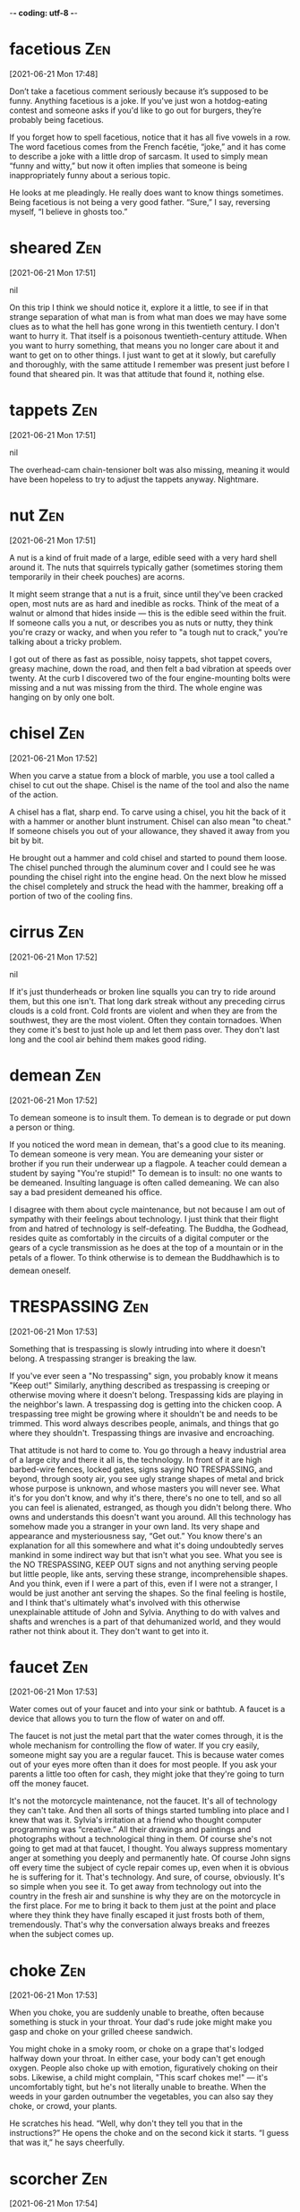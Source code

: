 -*- coding: utf-8 -*-

* facetious :Zen:
[2021-06-21 Mon 17:48]

Don’t take a facetious comment seriously because it’s supposed to be
funny. Anything facetious is a joke. If you've just won a
hotdog-eating contest and someone asks if you'd like to go out for
burgers, they’re probably being facetious.

If you forget how to spell facetious, notice that it has all five
vowels in a row. The word facetious comes from the French facétie,
“joke,” and it has come to describe a joke with a little drop of
sarcasm. It used to simply mean “funny and witty,” but now it often
implies that someone is being inappropriately funny about a serious
topic.

He looks at me pleadingly. He really does want to know things sometimes. Being
facetious is not being a very good father. “Sure,” I say, reversing myself, “I
believe in ghosts too.”

* sheared :Zen:
[2021-06-21 Mon 17:51]



nil

On this trip I think we should notice it, explore it a little, to see if in that
strange separation of what man is from what man does we may have some clues as to
what the hell has gone wrong in this twentieth century. I don't want to hurry
it. That itself is a poisonous twentieth-century attitude. When you want to hurry
something, that means you no longer care about it and want to get on to other
things. I just want to get at it slowly, but carefully and thoroughly, with the
same attitude I remember was present just before I found that sheared pin. It was
that attitude that found it, nothing else.
* tappets :Zen:
[2021-06-21 Mon 17:51]



nil

The overhead-cam chain-tensioner bolt was also missing, meaning it would have
been hopeless to try to adjust the tappets anyway. Nightmare.
* nut :Zen:
[2021-06-21 Mon 17:51]

A nut is a kind of fruit made of a large, edible seed with a very hard
shell around it. The nuts that squirrels typically gather (sometimes
storing them temporarily in their cheek pouches) are acorns.

It might seem strange that a nut is a fruit, since until they've been
cracked open, most nuts are as hard and inedible as rocks. Think of
the meat of a walnut or almond that hides inside — this is the edible
seed within the fruit. If someone calls you a nut, or describes you as
nuts or nutty, they think you're crazy or wacky, and when you refer to
"a tough nut to crack," you're talking about a tricky problem.

I got out of there as fast as possible, noisy tappets, shot tappet covers, greasy
machine, down the road, and then felt a bad vibration at speeds over twenty. At
the curb I discovered two of the four engine-mounting bolts were missing and a
nut was missing from the third. The whole engine was hanging on by only one bolt.
* chisel :Zen:
[2021-06-21 Mon 17:52]

When you carve a statue from a block of marble, you use a tool called
a chisel to cut out the shape. Chisel is the name of the tool and also
the name of the action.

A chisel has a flat, sharp end. To carve using a chisel, you hit the
back of it with a hammer or another blunt instrument. Chisel can also
mean "to cheat." If someone chisels you out of your allowance, they
shaved it away from you bit by bit.

He brought out a hammer and cold chisel and started to pound them loose. The
chisel punched through the aluminum cover and I could see he was pounding the
chisel right into the engine head. On the next blow he missed the chisel
completely and struck the head with the hammer, breaking off a portion of two of
the cooling fins.
* cirrus :Zen:
[2021-06-21 Mon 17:52]



nil

If it's just thunderheads or broken line squalls you can try to ride around
them, but this one isn't. That long dark streak without any preceding cirrus
clouds is a cold front. Cold fronts are violent and when they are from the
southwest, they are the most violent. Often they contain tornadoes. When they
come it's best to just hole up and let them pass over. They don't last long
and the cool air behind them makes good riding.
* demean :Zen:
[2021-06-21 Mon 17:52]

To demean someone is to insult them. To demean is to degrade or put
down a person or thing.

If you noticed the word mean in demean, that's a good clue to its
meaning. To demean someone is very mean. You are demeaning your sister
or brother if you run their underwear up a flagpole. A teacher could
demean a student by saying "You're stupid!" To demean is to insult: no
one wants to be demeaned. Insulting language is often called
demeaning. We can also say a bad president demeaned his office.

I disagree with them about cycle maintenance, but not because I am out of
sympathy with their feelings about technology. I just think that their flight
from and hatred of technology is self-defeating. The Buddha, the Godhead, resides
quite as comfortably in the circuits of a digital computer or the gears of a
cycle transmission as he does at the top of a mountain or in the petals of a
flower. To think otherwise is to demean the Buddhawhich is to demean oneself.
* TRESPASSING :Zen:
[2021-06-21 Mon 17:53]

Something that is trespassing is slowly intruding into where it
doesn't belong. A trespassing stranger is breaking the law.

If you've ever seen a "No trespassing" sign, you probably know it
means "Keep out!" Similarly, anything described as trespassing is
creeping or otherwise moving where it doesn't belong. Trespassing kids
are playing in the neighbor's lawn. A trespassing dog is getting into
the chicken coop. A trespassing tree might be growing where it
shouldn't be and needs to be trimmed. This word always describes
people, animals, and things that go where they shouldn't. Trespassing
things are invasive and encroaching.

That attitude is not hard to come to. You go through a heavy industrial area of a
large city and there it all is, the technology. In front of it are high
barbed-wire fences, locked gates, signs saying NO TRESPASSING, and beyond,
through sooty air, you see ugly strange shapes of metal and brick whose purpose
is unknown, and whose masters you will never see. What it's for you don't
know, and why it's there, there's no one to tell, and so all you can feel
is alienated, estranged, as though you didn't belong there. Who owns and
understands this doesn't want you around. All this technology has somehow made
you a stranger in your own land. Its very shape and appearance and mysteriousness
say, “Get out.” You know there's an explanation for all this somewhere and
what it's doing undoubtedly serves mankind in some indirect way but that
isn't what you see. What you see is the NO TRESPASSING, KEEP OUT signs and not
anything serving people but little people, like ants, serving these strange,
incomprehensible shapes. And you think, even if I were a part of this, even if I
were not a stranger, I would be just another ant serving the shapes. So the final
feeling is hostile, and I think that's ultimately what's involved with this
otherwise unexplainable attitude of John and Sylvia. Anything to do with valves
and shafts and wrenches is a part of that dehumanized world, and they would
rather not think about it. They don't want to get into it.
* faucet :Zen:
[2021-06-21 Mon 17:53]

Water comes out of your faucet and into your sink or bathtub. A faucet
is a device that allows you to turn the flow of water on and off.

The faucet is not just the metal part that the water comes through, it
is the whole mechanism for controlling the flow of water. If you cry
easily, someone might say you are a regular faucet. This is because
water comes out of your eyes more often than it does for most
people. If you ask your parents a little too often for cash, they
might joke that they're going to turn off the money faucet.

It's not the motorcycle maintenance, not the faucet. It's all of technology
they can't take. And then all sorts of things started tumbling into place and
I knew that was it. Sylvia's irritation at a friend who thought computer
programming was “creative.” All their drawings and paintings and photographs
without a technological thing in them. Of course she's not going to get mad at
that faucet, I thought. You always suppress momentary anger at something you
deeply and permanently hate. Of course John signs off every time the subject of
cycle repair comes up, even when it is obvious he is suffering for it. That's
technology. And sure, of course, obviously. It's so simple when you see it. To
get away from technology out into the country in the fresh air and sunshine is
why they are on the motorcycle in the first place. For me to bring it back to
them just at the point and place where they think they have finally escaped it
just frosts both of them, tremendously. That's why the conversation always
breaks and freezes when the subject comes up.
* choke :Zen:
[2021-06-21 Mon 17:53]

When you choke, you are suddenly unable to breathe, often because
something is stuck in your throat. Your dad's rude joke might make you
gasp and choke on your grilled cheese sandwich.

You might choke in a smoky room, or choke on a grape that's lodged
halfway down your throat. In either case, your body can't get enough
oxygen. People also choke up with emotion, figuratively choking on
their sobs. Likewise, a child might complain, "This scarf chokes me!"
— it's uncomfortably tight, but he's not literally unable to
breathe. When the weeds in your garden outnumber the vegetables, you
can also say they choke, or crowd, your plants.

He scratches his head. “Well, why don't they tell you that in the
instructions?” He opens the choke and on the second kick it starts. “I guess that
was it,” he says cheerfully.
* scorcher :Zen:
[2021-06-21 Mon 17:54]



nil

Not a bit of moisture in the sky. Today's going to be a scorcher.
* hoarse :Zen:
[2021-06-21 Mon 17:54]

A hoarse voice is deep and rough and kind of hard to make out. People
get hoarse when they're sick, or when they are calling in sick to
work.

If you're supposed to perform in a play tonight, you'd better hope you
don't get hoarse: a hoarse voice doesn't sound the way it should. It's
scratchy, gruff, and hard to understand. Sometimes people get hoarse
from talking too much. Inhaling smoke can make you hoarse too. On the
other hand, some people have raspy, husky, rough-sounding voices that
sound hoarse all the time. You could ask them, "Are you hoarse?" They
might say, "Nah, I always sound like this."

So it is with John. I could preach the practical value and worth of motorcycle
maintenance till I'm hoarse and it would make not a dent in him. After two
sentences on the subject his eyes go completely glassy and he changes the
conversation or just looks away. He doesn't want to hear about it.
* apparent :Zen:
[2021-06-21 Mon 17:55]

Apparent means obvious, but — and this is confusing — it can also mean
something that seems to be true but isn't definite. "The train's
arrival is apparent — it's in the station — but apparently my friend
missed it because she is not getting off."

It makes sense that apparent has the same ancient root as appear
because it's about what is plain to see. Its subtle power of
suggestion, however, is wonderfully useful. The "heir apparent"
technically means next in line, but the ink isn't dry. The power of
apparent is that it leaves the door open for a little ambiguity. Maybe
the heir apparent will be the next king, or maybe he'll be overthrown
in a bloodless coup by his apparently more ambitious cousin.

And, of course, when you discover something like that it's like discovering a
tooth with a missing filling. You can never leave it alone. You have to probe it,
work around it, push on it, think about it, not because it's enjoyable but
because it's on your mind and it won't get off your mind. And the more I
probe and push on this subject of cycle maintenance the more irritated he gets,
and of course that makes me want to probe and push all the more. Not deliberately
to irritate him but because the irritation seems symptomatic of something deeper,
something under the surface that isn't immediately apparent.
* deadpan :Zen:
[2021-06-21 Mon 17:55]

Use the word deadpan to describe someone who uses no expression when
speaking, such as the deadpan way some comedians deliver even their
funniest jokes — which can make them even funnier.

Deadpan dates to 1928, when pan was slang for "face." So if you seem
to have a "dead face" as you say something, it means your face looks
very blank — no energy or animation. Deadpan is associated with
sarcasm, and like sarcasm, if you use it for comic effect, there's a
risk your audience won't pick up on it. Nevertheless, deadpan humor
can be funny and popular — witness the success of deadpan humor in the
sitcom Seinfeld.

”Let's not start that,” Sylvia says. They look at each other deadpan and then
both look over at me.
* silt :Zen:
[2021-06-21 Mon 17:55]

Silt is the fine bits of clay and sand that become sediment settling
at the bottom of a river or lake. If there's a lot of silt flowing in
a river, it looks murky.

Silt is the super-fine dirt that you might see at the bottom of a lake
or river. When your feet touch silt it feels slimy, and once it’s
stirred it up the water looks muddy. Where the Mississippi River
enters the Gulf of Mexico, a lot of silt has been deposited and over
time has built up a portion of land called the Mississippi Delta. The
region surrounding this accumulation of silt is home to music called
the Delta Blues.

The old channels cannot contain it and in its search for new ones there seems to
be growing havoc and destruction along its banks. In this Chautauqua I would like
not to cut any new channels of consciousness but simply dig deeper into old ones
that have become silted in with the debris of thoughts grown stale and platitudes
too often repeated. “What's new?” is an interesting and broadening eternal
question, but one which, if pursued exclusively, results only in an endless
parade of trivia and fashion, the silt of tomorrow. I would like, instead, to be
concerned with the question “What is best?,” a question which cuts deeply rather
than broadly, a question whose answers tend to move the silt downstream. There
are eras of human history in which the channels of thought have been too deeply
cut and no change was possible, and nothing new ever happened, and “best” was a
matter of dogma, but that is not the situation now. Now the stream of our common
consciousness seems to be obliterating its own banks, losing its central
direction and purpose, flooding the lowlands, disconnecting and isolating the
highlands and to no particular purpose other than the wasteful fulfillment of its
own internal momentum. Some channel deepening seems called for.
* nutty :Zen:
[2021-06-21 Mon 17:57]



nil

”It's completely natural,” I say, “to think of Europeans who believed in
ghosts or Indians who believed in ghosts as ignorant. The scientific point of
view has wiped out every other view to a point where they all seem primitive, so
that if a person today talks about ghosts or spirits he is considered ignorant or
maybe nutty. It's just all but completely impossible to imagine a world where
ghosts can actually exist.”
* swanky                                                               :Dahl:
[2021-06-23 Wed 13:02]

Swanky things are fancy and stylish, like a swanky hotel lobby with
sparkling chandeliers, plush furniture, and elegant guests.

You can also call swanky things ritzy or classy. They're expensive and
luxurious, like a swanky car, a swanky apartment building with a
doorman, or a swanky neighborhood where only movie stars can afford to
live. The adjective swanky comes from its less-common synonym swank,
which stems from the now-obsolete verb swank, "to behave
ostentatiously."

There were no shops on this wide street that he was walking along, only a
line of tall houses on each side, all of them identical. They had porches and
pillars and four or five steps going up to their front doors, and it was obvious
that once upon a time they had been very swanky residences. But now, even in the
darkness, he could see that the paint was peeling from the woodwork on their
doors and windows, and that the handsome white façades were cracked and blotchy
from neglect.
* vault                                                                :Dahl:
[2021-06-23 Wed 13:02]

Vault is a verb that means "to jump over something." If you were
hurrying out to the pasture to visit your favorite cow, you might
vault over the gate in your excitement.

When you support yourself with your hands as you jump over some
hurdle, you vault, just as a gymnast might do across a vault — a piece
of gymnastic equipment made to be vaulted over after a running
start. Another meaning of vault is the arched roof of a building, or
something that resembles such an archway. A storage chamber,
especially one that's kept underground, is also a vault, like a bank
vault.

“So the next problem would be to remove your brain, intact and
 undamaged, from your dead body. The body is useless. In fact it has already
 started to decay. The skull and the face are also useless. They are both
 encumbrances and I don’t want them around. All I want is the brain, the clean
 beautiful brain, alive and perfect. So when I get you on the table I will
 take a saw, a small oscillating saw, and with this I shall proceed to remove
 the whole vault of your skull. You’d still be unconscious at that point so I
 wouldn’t have to bother with anaesthetic.”
* encumbrances                                                         :Dahl:
[2021-06-23 Wed 13:03]

A burden or serious concern is an encumbrance. Your being five feet
tall could be an encumbrance when it comes to your dream of playing
professional basketball.

Something that blocks you from doing what you want to do is an
encumbrance, like the rocky soil in your garden that makes it
impossible for you to grow tomatoes. A burden or hindrance can also be
an encumbrance, the way wearing thick knitted mittens makes it harder
for you to dial your cell phone — your mittens are an encumbrance. The
word comes from the Latin word incombrare, which means "barricade or
obstacle."

“So the next problem would be to remove your brain, intact and
 undamaged, from your dead body. The body is useless. In fact it has already
 started to decay. The skull and the face are also useless. They are both
 encumbrances and I don’t want them around. All I want is the brain, the clean
 beautiful brain, alive and perfect. So when I get you on the table I will
 take a saw, a small oscillating saw, and with this I shall proceed to remove
 the whole vault of your skull. You’d still be unconscious at that point so I
 wouldn’t have to bother with anaesthetic.”
* riddled                                                              :Dahl:
[2021-06-23 Wed 13:03]

If an object is riddled with something, that means it's covered by
that thing: for example, a tree trunk might be riddled with tiny holes
made by the beaks of woodpeckers.

The adjective riddled most often describes something damaged by or
spread full of holes, like a rusty old mailbox riddled with bullet
holes or a block of Swiss cheese riddled with holes. You can also use
it figuratively: "It's so sad, her dog is riddled with cancer," or
"The plot of your novel is riddled with holes — it just doesn't hold
up." Riddled comes from the Old English hriddel, "sieve."

“My dear William, just think for a moment of your own brain. It is in
 perfect shape. It is crammed full of a lifetime of learning. It has taken you
 years of work to make it what it is. It is just beginning to give out some
 first-rate original ideas. Yet soon it is going to have to die along with the
 rest of your body simply because your silly little pancreas is riddled with
 cancer.”
* gruesome                                                             :Dahl:
[2021-06-23 Wed 13:03]

Gothic novels, horror movies, and crime dramas don't shy away from
showing gruesome scenes of death, pictures that inspire fright and
repulsion. Synonyms include "ghastly," "grisly," "loathsome," and
"macabre."

Once upon a time, English contained a variety of words related to
gruesome. The verb grue meant "to shudder," just as its Middle Dutch
source gruwen did. Grueful and grueing also conveyed the sense of
shivering with horror and disgust. All of these variations have been
lost leaving us only with gruesome. Texting while driving has caused
many gruesome accidents that you might not want to hear the gruesome
details of. Although if you like gruesome movies, you might want to
know.

“Quite a long time ago,” he said, “I saw a short medical film that had
 been brought over from Russia. It was a rather gruesome thing, but
 interesting. It showed a dog’s head completely severed from the body, but
 with the normal blood supply being maintained through the arteries and veins
 by means of an artificial heart. Now the thing is this: that dog’s head,
 sitting there all alone on a sort of tray, was alive. The brain was
 functioning. They proved it by several tests. For example, when food was
 smeared on the dog’s lips, the tongue would come out and lick it away; and
 the eyes would follow a person moving across the room.
* denture :Dahl:
[2021-06-23 Wed 13:04]

A denture is a section of false teeth, made to replace missing teeth
in a person's mouth. Some kinds of dentures need to be soaked in a
cleansing solution overnight.

The denture part of a dental appliance is officially the plate to
which false teeth are attached, but people tend to refer more
generally to dentures, meaning the whole device. If an accident or
dental disease causes you to lose adult teeth, you can have a dentist
make dentures that are fitted exactly to your mouth. Some of these are
permanent, while others are removable. Denture comes from the Latin
root dens, "tooth."

I am sure he was expecting me to jump when he said this, but for some
 reason I was ready for it. I lay quite still, watching his face and that slow
 white smile of his that always revealed the gold clasp of an upper denture
 curled around the canine on the left side of his mouth.
* effrontery :Dahl:
[2021-06-23 Wed 13:04]

If you rudely behave as if you have a right to something that you have
no right to, you're committing effrontery. When a couple stroll into a
crowded restaurant, demand the best table, and threaten the staff
unless they're seated right away, that's effrontery.

People have been guilty of outrageously self-centered behavior at
least since 1715, when effrontery was coined. Tracing to the French
word effronté, meaning "shameless," the word effrontery is also
connected to brazen, which means "of brass," and describes someone so
accustomed to effrontery that he's hardened to it and has no concern
for the harm done to others.

The details of the illness that struck me down so suddenly in my
 middle life are known to you. I need not waste time upon them—except to admit
 at once how foolish I was not to have gone earlier to my doctor. Cancer is
 one of the few remaining diseases that these modern drugs cannot cure. A
 surgeon can operate if it has not spread too far; but with me, not only did I
 leave it too late, but the thing had the effrontery to attack me in the
 pancreas, making both surgery and survival equally impossible.
* wistful :Dahl:
[2021-06-23 Wed 13:05]

Only one letter separates the two words, but "wishful" is having hope
for something, and wistful is having sadness or melancholy about
something. "Wist" isn't even a word that's used anymore, but you can
still be wistful.

People who appear wistful often show a longing for something or a look
of serious reflection. One way to describe the adjective wistful is as
the sad appearance of someone looking back and thinking "if only..." A
thoughtful or pensive mood centered on something good in the past that
is missed or something not so good in the present that could have been
better "if only" something had gone differently — these things make
for a wistful outlook.

As you read on, you must forgive me, if you will, for the coolness of
 my style, but this is the only way I know of getting my message over to you
 clearly. You see, as my time draws near, it is natural that I begin to brim
 with every kind of sentimentality under the sun. Each day I grow more
 extravagantly wistful, especially in the evenings, and unless I watch myself
 closely my emotions will be overflowing on to these pages.
* brim :Dahl:
[2021-06-23 Wed 13:05]

The brim is the top of a container, like the edge of a cup. Also, if a
cup is brimming, it’s full.

This word has a couple meanings related to fullness. If a cup is full,
it’s filled to the brim. The brim is the top. Containers such as
buckets and pitchers have brims too. Also, the bucket is brimming if
it's totally full. A brimming container is likely to spill. People can
brim too: you can be brimming with enthusiasm or happiness. Like a cup
about to spill, you can’t quite contain yourself when you’re brimming
with joy.

As you read on, you must forgive me, if you will, for the coolness of
 my style, but this is the only way I know of getting my message over to you
 clearly. You see, as my time draws near, it is natural that I begin to brim
 with every kind of sentimentality under the sun. Each day I grow more
 extravagantly wistful, especially in the evenings, and unless I watch myself
 closely my emotions will be overflowing on to these pages.
* dare :Dahl:
[2021-06-23 Wed 13:05]

When you challenge or provoke someone to try something risky, it's a
dare. If you accept a dare, you're probably trying to prove how brave
you are.

When you challenge your friend to a dare, you dare him. You might, for
example, dare your brother to jump off the garage into a pile of
leaves. Another way to dare is to actually be brave: "I admire her so
much, because she dares to stand up to bullies." The Old English root
of dare is durran, "to brave danger, venture, or presume." If you say,
"How dare you?" you're expressing outrage or indignation.

Do not be alarmed by the sight of all this writing. It is nothing but
 an attempt on my part to explain to you precisely what Landy is going to do
 to me, and why I have agreed that he should do it, and what are his theories
 and his hopes. You are my wife and you have a right to know these things. In
 fact you must know them. During the past few days I have tried very hard to
 speak with you about Landy, but you have steadfastly refused to give me a
 hearing. This, as I have already told you, is a very foolish attitude to
 take, and I find it not entirely an unselfish one either. It stems mostly
 from ignorance, and I am absolutely convinced that if only you were made
 aware of all the facts, you would immediately change your view. That is why I
 am hoping that when I am no longer with you, and your mind is less
 distracted, you will consent to listen to me more carefully through these
 pages. I swear to you that when you have read my story, your sense of
 antipathy will vanish, and enthusiasm will take its place. I even dare to
 hope that you will become a little proud of what I have done.
* steadfastly :Dahl:
[2021-06-23 Wed 13:06]



nil

Do not be alarmed by the sight of all this writing. It is nothing but
 an attempt on my part to explain to you precisely what Landy is going to do
 to me, and why I have agreed that he should do it, and what are his theories
 and his hopes. You are my wife and you have a right to know these things. In
 fact you must know them. During the past few days I have tried very hard to
 speak with you about Landy, but you have steadfastly refused to give me a
 hearing. This, as I have already told you, is a very foolish attitude to
 take, and I find it not entirely an unselfish one either. It stems mostly
 from ignorance, and I am absolutely convinced that if only you were made
 aware of all the facts, you would immediately change your view. That is why I
 am hoping that when I am no longer with you, and your mind is less
 distracted, you will consent to listen to me more carefully through these
 pages. I swear to you that when you have read my story, your sense of
 antipathy will vanish, and enthusiasm will take its place. I even dare to
 hope that you will become a little proud of what I have done.
* thrifty :Dahl:
[2021-06-23 Wed 13:06]

Being thrifty means being careful of your money and how you spend
it. Think twice before you spend, but if you must shop, hitting the
sales and using coupons are good ways to be thrifty.

Note the similarity between the adjective thrifty and the verb thrive,
and you'll realize that being careful with your money might be an
important survival tactic. Everyone worries about having enough — look
at how thrift shops have become important sources of clothing and
other goods for many people, allowing them to buy without spending a
fortune. Being thrifty is a solid virtue, as suggested by the old
German proverb, "Prudent men woo thrifty women."

My dear Mary, I trust that you will not permit my departure from this world
 to upset you too much, but that you will continue to observe those precepts
 which have guided you so well during our partnership together. Be diligent
 and dignified in all things. Be thrifty with your money. Be very careful that
 you do not . . . et cetera, et cetera.
* bequests :Dahl:
[2021-06-23 Wed 13:06]

When you receive some kind of gift, be it money or property, through a
will, that gift is known as a bequest.  Your aunt left you a bequest
of the earrings she always thought you admired.

The noun bequest is something one arranges to give away after death,
sort of a gift from beyond the grave.  Basically, putting a bequest in
a will is a way of making sure the right person will get certain goods
after your death. If you are very wealthy, universities and charitable
organizations may court you in an attempt to gain bequests for their
institutions.

William Pearl did not leave a great deal of money when he died, and his will was
a simple one. With the exception of a few small bequests to relatives, he left
all his property to his wife.
* blemish :Dahl:
[2021-06-23 Wed 13:07]

A blemish is a small flaw. If you borrow your brother's brand new
bicycle, you'd better be careful — what might seem like the tiniest
blemish to you might be a horribly ruined paint job to him.

The classic example of a blemish is a pimple or other mark on your
skin, but you can call any small defect a blemish — like a worm hole
in an apple or a scrape on the side of your car. A flaw or fault in
your personality or morals can also be called a blemish. You might say
that the one time your dog accidentally nipped you is the only blemish
on his reputation as a sweet, gentle pet.

“He was actually twenty-eight. And yet I never would have guessed it if he hadn’t
told me, never in my whole life. There wasn’t a blemish on his body.”
* trifle :Dahl:
[2021-06-23 Wed 13:07]

A trifle is something that's totally unimportant. If your friend is
freaking out over which poster to buy and you call her dilemma a
trifle, you're saying she shouldn't get so worked up over nothing.

Trifle comes from the Middle English trufle, meaning "fraud, joke,
trick." You'll usually hear it used to mean "insignificant, trivial."
If you write a little ditty to sing at a birthday party, you could say
it's just a trifle. As a verb, trifle means "toy with, waste." If you
play with someone's feelings without seriously meaning anything, you
are trifling with his affection. Trifle is also a sweet, sticky
cake. Don't trifle the day away dreaming about trifle. Make some!

“Seventeen!” she cried. “Oh, it’s the perfect age! Mr Mulholland was also
seventeen. But I think he was a trifle shorter than you are, in fact I’m sure he
was, and his teeth weren’t quite so white. You have the most beautiful teeth, Mr
Weaver, did you know that?”
* whiff :Dahl:
[2021-06-23 Wed 13:07]

A whiff can mean the hint of something you smell. When you drive past
the sewage treatment plant and suddenly roll up your car windows, it's
usually because you've gotten a whiff of the plant's special odor.

Whiff can be used as either a noun or verb, and it implies a brief or
small puff or sniff. A person can have "a whiff of the exotic," which
means they are living like the rest of us, but there is a little
something about them that seems foreign or different. Sometimes, of
course, odors are so overpowering that a small sniff is all you need:
"Take a whiff of this," your friend might say to you, holding out a
carton of sour milk. In that case, one whiff will be more than enough.

Billy started sipping his tea. She did the same. For half a minute or so,
neither of them spoke. But Billy knew that she was looking at him. Her body was
half turned towards him, and he could feel her eyes resting on his face, watching
him over the rim of her teacup. Now and again, he caught a whiff of a peculiar
smell that seemed to emanate directly from her person. It was not in the least
unpleasant, and it reminded him—well, he wasn’t quite sure what it reminded him
of. Pickled walnuts? New leather? Or was it the corridors of a hospital?
* tantalising :Dahl:
[2021-06-23 Wed 13:08]



nil

There is nothing more tantalising than a thing like this which lingers
just outside the borders of one’s memory. He hated to give up.
* dotty :Dahl:
[2021-06-23 Wed 13:08]



nil

The old girl is slightly dotty, Billy told himself. But at five and
sixpence a night, who gives a damn about that? “I should’ve thought you’d be
simply swamped with applicants,” he said politely.
* dithering :Dahl:
[2021-06-23 Wed 13:08]



nil

After dithering about like this in the cold for two or three minutes,
Billy decided that he would walk on and take a look at The Bell and Dragon before
making up his mind. He turned to go.
* rapacious :Dahl:
[2021-06-23 Wed 13:08]

Something rapacious is out to devour — anything, and little can stand
in its way. A rapacious landlord is out for more rent, and a rapacious
eater is only satisfied at the all-you-can-eat buffet.

A 17th-century word, from the Latin rapere, "to snatch," rapacious
originally described the people and animals who often preyed on weaker
creatures and devoured them, by eating them or by ruining them through
some scandal. Modern-day companies even get the label rapacious when
their appetites for profit seem to devour "lesser" interests, like the
environment and employee benefits.

There would be beer and darts in the evenings, and lots of people to talk to, and
it would probably be a good bit cheaper, too. He had stayed a couple of nights in
a pub once before and he had liked it. He had never stayed in any
boarding-houses, and, to be perfectly honest, he was a tiny bit frightened of
them. The name itself conjured up images of watery cabbage, rapacious landladies,
and a powerful smell of kippers in the living-room.
* congenial :Dahl:
[2021-06-23 Wed 13:09]

A congenial person is easy to get along with. If you're trying to
decide which of your friends to take on a road trip, choose the most
congenial one.

Congenial means sharing the same temperament, or agreeing with your
temperament.  You can talk about a congenial person, place, or
environment. Maybe you enjoy the congenial atmosphere of the
library. Or perhaps for you the disco is more congenial.  As you might
expect for such a vaguely approving word, there are many synonyms:
agreeable, pleasant, delectable, delightful, enjoyable, and so on.

On the other hand, a pub would be more congenial than a boarding-house.
* laymen :Dahl:
[2021-06-23 Wed 13:15]

A layman might have a small amount of knowledge about something, but
she isn't officially trained in the subject. If you need brain
surgery, don't consult a layman; stick to a professional brain
surgeon.

Use the noun layman to describe your brother, who is an amateur bird
watcher rather than a professional ornithologist. The word layman is
most often used to contrast with expert or professional. Another way
to use it is to distinguish between a member of the clergy — a priest
or minister, for example — and an ordinary church member, or layman.

“As you wish, William. And now, as I say, I’d take a small oscillating
 saw and carefully remove your complete calvarium—the whole vault of the
 skull. This would expose the top half of the brain, or rather the outer
 covering in which it is wrapped. You may or may not know that there are three
 separate coverings around the brain itself—the outer one called the dura
 mater or dura, the middle one called the arachnoid, and the inner one called
 the pia mater or pia. Most laymen seem to have the idea that the brain is a
 naked thing floating around in fluid in your head. But it isn’t. It’s wrapped
 up neatly in these three strong coverings, and the cerebrospinal fluid
 actually flows within the little gap between the two inner coverings, known
 as the subarachnoid space. As I told you before, this fluid is manufactured
 by the brain and it drains off into the venous system by osmosis.
* jugular :Dahl:
[2021-06-23 Wed 13:16]

Jugular is short for “jugular vein,” the major vein that brings blood
from your head to your heart. You can also call any vulnerable area
the jugular.

If you hear someone say, “Go for the jugular!” Watch out! A serious
attack is coming. When lions attack prey, they chomp down on the
jugular to kill the animal fast. If your jugular is cut, you could die
very quickly without medical help. You can also call your neck and
throat the jugular area. Because this is a vulnerable area, you can
use this word for other vulnerable things, like a weak spot on a
sports team.

“I myself would leave all three coverings—don’t they have lovely
 names, the dura, the arachnoid, and the pia?—I’d leave them all intact. There
 are many reasons for this, not least among them being the fact that within
 the dura run the venous channels that drain the blood from the brain into the
 jugular.
* severing :Dahl:
[2021-06-23 Wed 13:21]



nil

“At this point, I would be ready for the final move. To one side, on a
 table, I’d have a basin of a special shape, and this would be filled with
 what we call Ringer’s Solution. That is a special kind of fluid we use for
 irrigation in neurosurgery. I would now cut the brain completely loose by
 severing the supply arteries and the veins. Then I would simply pick it up in
 my hands and transfer it to the basin. This would be the only other time
 during the whole proceeding when the blood flow would be cut off; but once it
 was in the basin, it wouldn’t take a moment to re-connect the stubs of the
 arteries and veins to the artificial heart.
* brain :Dahl:
[2021-06-23 Wed 13:24]

The brain is the most complex organ in the body, located inside the
protective skull. The word can also be used as a verb in the phrase
"to brain," which means to injure or kill someone by hitting them in
the head.

The human brain has inspired many idioms, or colorful
phrases. Thinking intently (or obsessively) about something means that
you've got it "on the brain," and to "pick someone's brain" means to
get their ideas on something. A puzzle is a "brainteaser, someone
smart is called "a brain," and the person who runs something is said
to be "the brains" of the operation.

“Ah!” he cried. “I knew I’d forgotten something! I never told you
 about the eye. Listen. I am going to try to leave one of your optic nerves
 intact, as well as the eye itself. The optic nerve is a little thing about
 the thickness of a clinical thermometer and about two inches in length as it
 stretches between the brain and the eye. The beauty of it is that it’s not
 really a nerve at all. It’s an outpouching of the brain itself, and the dura
 or brain covering extends along it and is attached to the eyeball. The back
 of the eye is therefore in very close contact with the brain, and
 cerebrospinal fluid flows right up to it.
* submerged :Dahl:
[2021-06-23 Wed 13:25]

When something is submerged, it's under water — like a submarine, a
car caught in a flood, or your feet in a wading pool.

Use the adjective submerged to describe something that stays under the
surface of the water. The flood in your basement might cause your
exercise equipment to be submerged, and you probably snorkel with your
face submerged. You can also use submerged to describe something
that's covered up. For example, you might try to keep your sad
feelings about your dog's death submerged when you're with your
friends.

“All this suits my purpose very well, and makes it reasonable to
 suppose that I could succeed in preserving one of your eyes. I’ve already
 constructed a small plastic case to contain the eyeball, instead of your own
 socket, and when the brain is in the basin, submerged in Ringer’s Solution,
 the eyeball in its case will float on the surface of the liquid.”
* resented :Dahl:
[2021-06-23 Wed 13:30]

To resent something is to feel anger or bitterness toward it. You
might resent someone who has treated you poorly.

To resent is a strong, negative feeling.  You may resent the
accusation that you were stealing cookies, or when a teacher yelled at
you for whispering, even though everyone else was too. You might
resent a friend who has more money or friends than you. Lots of people
resent celebrities because they're famous and wealthy.  If your friend
borrowed a sweater and didn’t return it, you would probably resent
it. Resenting is the opposite of being grateful.

“No,” I said. Landy was already taking it for granted that I was going
 to go through with this business, and I resented his attitude. “Go away now
 and leave me alone,” I told him. “You won’t get anywhere by trying to rush
 me.”
* impurities :Dahl:
[2021-06-23 Wed 13:35]

An impurity is something that ruins the uncontaminated nature of
something. If someone accuses you of impurity, they think you or your
nature has been spoiled in some way by sin.

When water is pure, the only thing in that water is water. Add a
contaminant, say salt or bleach, and you are introducing an impurity,
something that turns the water impure. When used with people, the word
has a religious overtone. Someone who is pure is unspoiled by
sin. Think Snow White. If you convinced Snow White to rob a bank with
you, you'd be spoiling her good nature with your wretched impurity.

There would be no impurities in it, no virus, no bacteria, nothing. Of course
 it’s foolish to guess, but I believe that a brain might live for two or three
 hundred years in circumstances like these. Good-bye for now,” he said. “I’ll
 drop in and see you tomorrow.” He went out quickly, leaving me, as you might
 guess, in a fairly disturbed state of mind.
